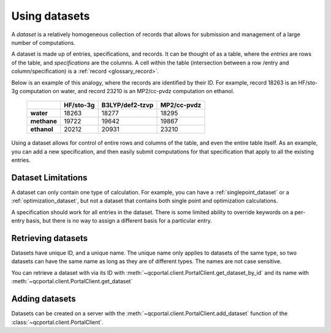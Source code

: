Using datasets
==============

A *dataset* is a relatively homogeneous collection of records that allows for
submission and management of a large number of computations.

A dataset is made up of entries, specifications, and records.
It can be thought of as a table, where the *entries* are rows of the
table, and *specifications* are the columns. A cell within the table
(intersection between a row /entry and column/specification) is a :ref:`record <glossary_record>`.

Below is an example of this analogy, where the records are identified by their ID.
For example, record 18263 is an HF/sto-3g computation on water, and
record 23210 is an MP2/cc-pvdz computation on ethanol.

    +------------------------+-----------+-----------------+-------------+
    |                        | HF/sto-3g | B3LYP/def2-tzvp | MP2/cc-pvdz |
    +========================+===========+=================+=============+
    | **water**              | 18263     | 18277           | 18295       |
    +------------------------+-----------+-----------------+-------------+
    | **methane**            | 19722     | 19642           | 19867       |
    +------------------------+-----------+-----------------+-------------+
    | **ethanol**            | 20212     | 20931           | 23210       |
    +------------------------+-----------+-----------------+-------------+

Using a dataset allows for control of entire rows and columns of the table, and even
the entire table itself. As an example, you can add a new specification, and then easily
submit computations for that specification that apply to all the existing entries.

Dataset Limitations
-------------------

A dataset can only contain one type of calculation. For example, you can have a :ref:`singlepoint_dataset`
or a :ref:`optimization_dataset`, but not a dataset that contains both single point and optimization
calculations.

A specification should work for all entries in the dataset. There is some limited ability to override
keywords on a per-entry basis, but there is no way to assign a different basis for a particular entry.


Retrieving datasets
-------------------

Datasets have unique ID, and a unique name. The unique name only applies to datasets of the same type,
so two datasets can have the same name as long as they are of different types. The names are not case sensitive.

You can retrieve a dataset with via its ID with :meth:`~qcportal.client.PortalClient.get_dataset_by_id`
and its name with :meth:`~qcportal.client.PortalClient.get_dataset`


.. tabs::
  .. tab:: QCPortal
    .. code-block:: py3

      >>> ds = client.get_dataset_by_id(123)
      >>> print(ds.id, ds.dataset_type, ds.name)
      123 singlepoint Organic molecule energies

      >>> ds = client.get_dataset("optimization", "Diatomic geometries")
      >>> print(ds.id, ds.dataset_type, ds.name)
      52 optimization Diatomic geometries



Adding datasets
---------------

Datasets can be created on a server with the :meth:`~qcportal.client.PortalClient.add_dataset`
function of the :class:`~qcportal.client.PortalClient`.
